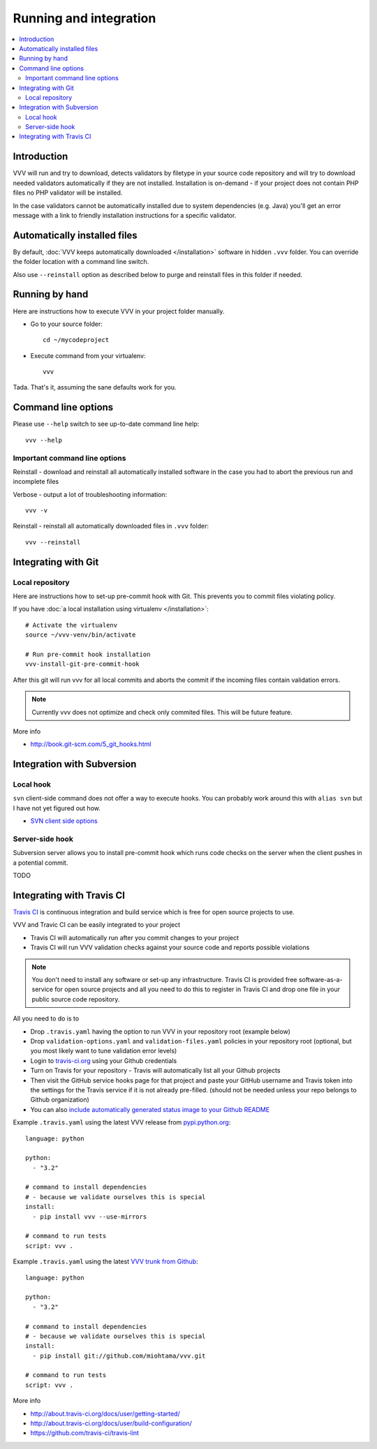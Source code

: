 ===================================
 Running and integration 
===================================

.. contents :: :local:

Introduction 
===================================

VVV will run and try to download, detects validators by filetype
in your source code repository and will try to download
needed validators automatically if they are not installed.
Installation is on-demand - if your project does not 
contain PHP files no PHP validator will be installed.

In the case validators cannot be automatically installed due to system 
dependencies (e.g. Java) you'll get an error message 
with a link to friendly installation instructions for a specific validator.

Automatically installed files
====================================

By default, :doc:`VVV keeps automatically downloaded </installation>`
software in hidden ``.vvv`` folder. You can override
the folder location with a command line switch.

Also use ``--reinstall`` option as described below
to purge and reinstall files in this folder if needed.

Running by hand
==================

Here are instructions how to execute VVV in your 
project folder manually.

* Go to your source folder::

    cd ~/mycodeproject

* Execute command from your virtualenv::

    vvv 

Tada. That's it, assuming the sane defaults work for you.

Command line options
===================================

Please use ``--help`` switch to see up-to-date command line help::

    vvv --help

Important command line options    
------------------------------------

Reinstall - download and reinstall all automatically
installed software in the case you had to abort the previous run
and incomplete files 

Verbose - output a lot of troubleshooting information::

    vvv -v

Reinstall - reinstall all automatically downloaded files in ``.vvv`` folder::

    vvv --reinstall 

Integrating with Git 
===================================

Local repository
------------------

Here are instructions how to set-up pre-commit hook with Git.
This prevents you to commit files violating policy.

If you have :doc:`a local installation using virtualenv </installation>`::

    # Activate the virtualenv
    source ~/vvv-venv/bin/activate

    # Run pre-commit hook installation
    vvv-install-git-pre-commit-hook

After this git will run vvv for all local commits and aborts
the commit if the incoming files contain validation errors.

.. note ::

    Currently vvv does not optimize and check only commited files.
    This will be future feature.    

More info 

* http://book.git-scm.com/5_git_hooks.html

Integration with Subversion
===================================

Local hook
------------------

``svn`` client-side command does not offer a way to execute hooks.
You can probably work around this with ``alias svn``
but I have not yet figured out how.

* `SVN client side options <http://svnbook.red-bean.com/en/1.7/svn.advanced.confarea.html>`_

Server-side hook
------------------

Subversion server allows you to install pre-commit hook which runs code
checks on the server when the client pushes in a potential commit.

TODO

Integrating with Travis CI
===================================

`Travis CI <http://about.travis-ci.org/>`_ is continuous integration and build service
which is free for open source projects to use.

VVV and Travic CI can be easily integrated to your project

* Travis CI will automatically run after you commit changes to your project

* Travis CI will run VVV validation checks against your source code and reports possible violations

.. note ::

    You don't need to install any software or set-up any infrastructure. Travis CI
    is provided free software-as-a-service for open source projects and all you 
    need to do this to register in Travis CI and drop one file in your
    public source code repository.

All you need to do is to

* Drop ``.travis.yaml`` having the option to run VVV in your repository root (example below) 

* Drop ``validation-options.yaml`` and ``validation-files.yaml`` policies in your repository root (optional, but you most likely want to tune validation error levels)

* Login to `travis-ci.org <http://travis-ci.org/>`_ using your Github credentials

* Turn on Travis for your repository - Travis will automatically list all your Github projects

* Then visit the GitHub service hooks page for that project and paste your GitHub username and 
  Travis token into the settings for the Travis service if it is not already pre-filled. 
  (should not be needed unless your repo belongs to Github organization)

* You can also `include automatically generated status image to your Github README <http://about.travis-ci.org/docs/user/status-images/>`_

Example ``.travis.yaml`` using the latest VVV release from `pypi.python.org <http://pypi.python.org>`_::

    language: python

    python:
      - "3.2"

    # command to install dependencies
    # - because we validate ourselves this is special
    install:
      - pip install vvv --use-mirrors

    # command to run tests
    script: vvv .

Example ``.travis.yaml`` using the latest `VVV trunk from Github <https://github.com/miohtama/vvv>`_::

    language: python

    python:
      - "3.2"

    # command to install dependencies
    # - because we validate ourselves this is special
    install:
      - pip install git://github.com/miohtama/vvv.git

    # command to run tests
    script: vvv .

More info

* http://about.travis-ci.org/docs/user/getting-started/

* http://about.travis-ci.org/docs/user/build-configuration/

* https://github.com/travis-ci/travis-lint
